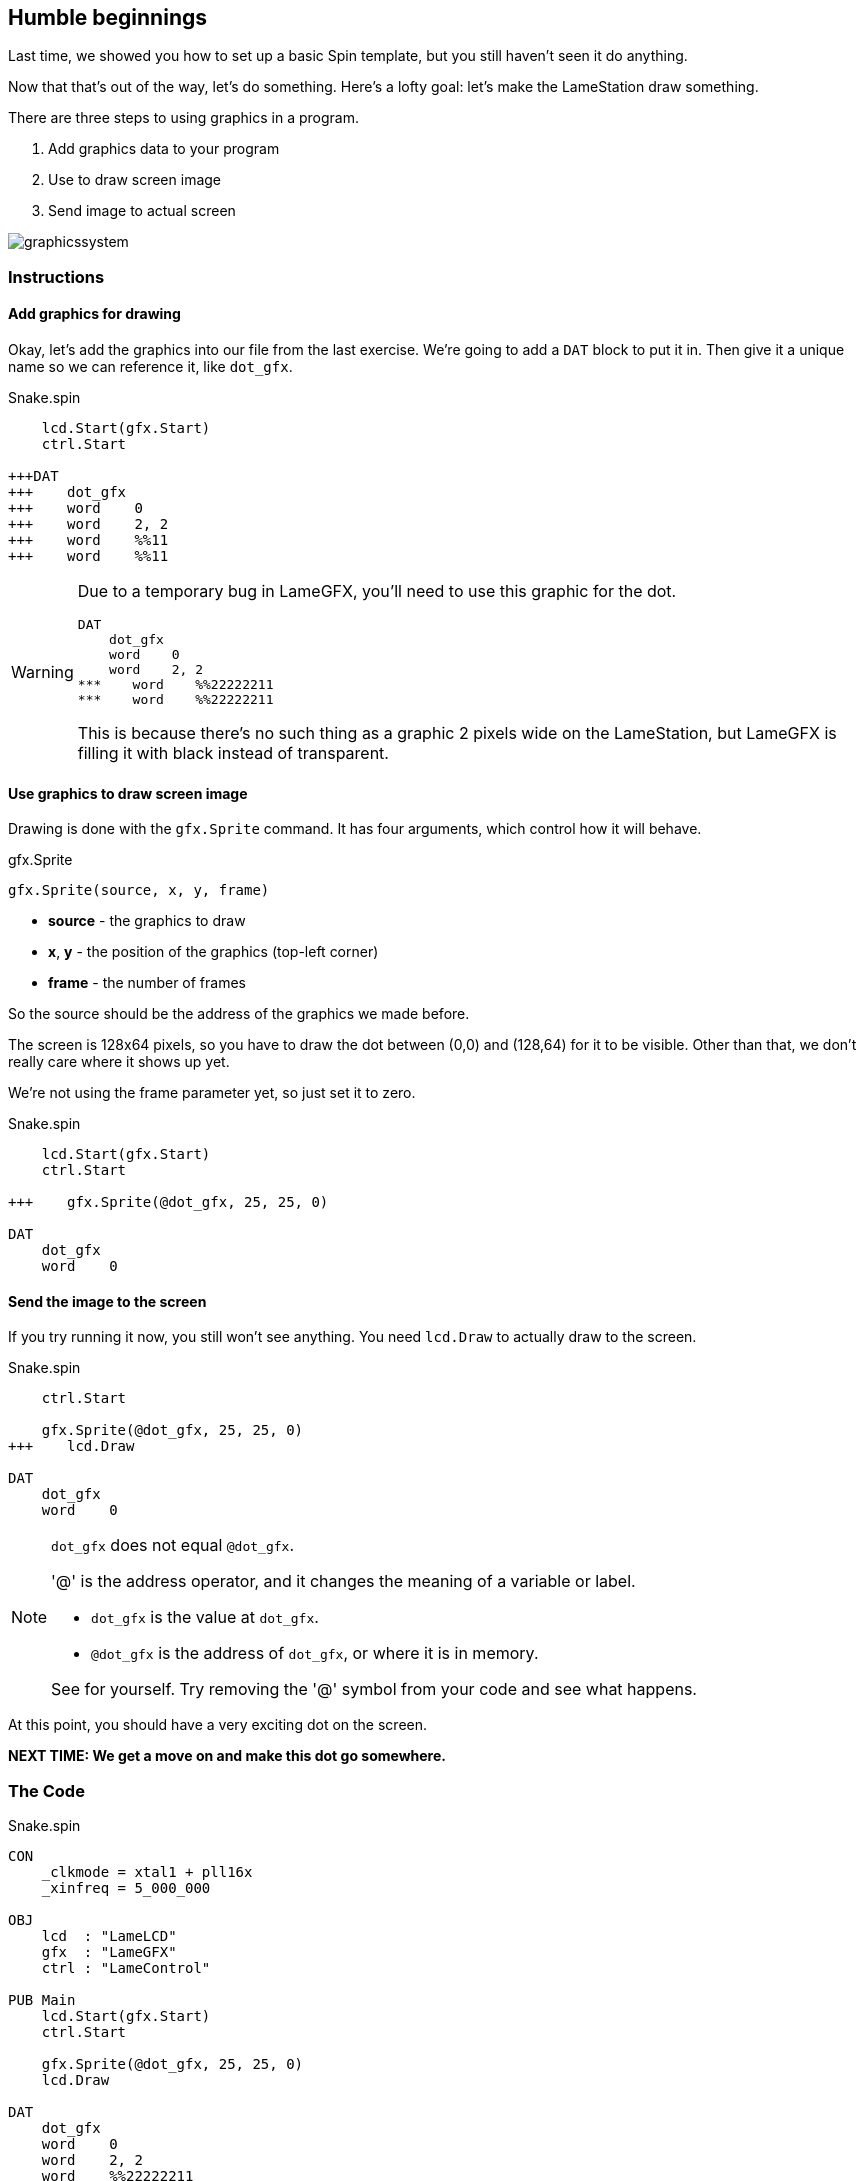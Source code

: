 == Humble beginnings

Last time, we showed you how to set up a basic Spin template, but you still haven't seen it do anything.

Now that that's out of the way, let's do something. Here's a lofty goal: let's make the LameStation draw something.

There are three steps to using graphics in a program.

. Add graphics data to your program
. Use  to draw screen image
. Send image to actual screen

image:graphicssystem.png[]

=== Instructions

==== Add graphics for drawing

Okay, let's add the graphics into our file from the last exercise. We're going to add a `DAT` block to put it in. Then give it a unique name so we can reference it, like `dot_gfx`.

[source, language='pub']
.Snake.spin
----
    lcd.Start(gfx.Start)
    ctrl.Start

+++DAT
+++    dot_gfx
+++    word    0
+++    word    2, 2
+++    word    %%11
+++    word    %%11
----

[WARNING]
====
Due to a temporary bug in LameGFX, you'll need to use this graphic for the dot.

[source, language='dat']
----
DAT
    dot_gfx
    word    0
    word    2, 2
***    word    %%22222211
***    word    %%22222211
----

This is because there's no such thing as a graphic 2 pixels wide on the LameStation, but LameGFX is filling it with black instead of transparent.
====


==== Use graphics to draw screen image

Drawing is done with the `gfx.Sprite` command. It has four arguments, which control how it will behave.

.gfx.Sprite
****
----
gfx.Sprite(source, x, y, frame)
----

- *source* - the graphics to draw
- *x*, *y* - the position of the graphics (top-left corner)
- *frame* - the number of frames
****

So the source should be the address of the graphics we made before. 

The screen is 128x64 pixels, so you have to draw the dot between (0,0) and (128,64) for it to be visible. Other than that, we don't really care where it shows up yet.

We're not using the frame parameter yet, so just set it to zero.

[source, language='pub']
.Snake.spin
----
    lcd.Start(gfx.Start)
    ctrl.Start
    
+++    gfx.Sprite(@dot_gfx, 25, 25, 0)

DAT
    dot_gfx
    word    0
----

==== Send the image to the screen

If you try running it now, you still won't see anything. You need `lcd.Draw` to actually draw to the screen.

[source, language='pub']
.Snake.spin
----
    ctrl.Start
    
    gfx.Sprite(@dot_gfx, 25, 25, 0)
+++    lcd.Draw

DAT
    dot_gfx
    word    0
----

[NOTE]
.`dot_gfx` does not equal `@dot_gfx`.
====

'@' is the address operator, and it changes the meaning of a variable or label.

- `dot_gfx` is the value at `dot_gfx`.
- `@dot_gfx` is the address of `dot_gfx`, or where it is in memory.

See for yourself. Try removing the '@' symbol from your code and see what happens.
====

At this point, you should have a very exciting dot on the screen.

*NEXT TIME: We get a move on and make this dot go somewhere.*

=== The Code

[source]
.Snake.spin
----
CON
    _clkmode = xtal1 + pll16x
    _xinfreq = 5_000_000

OBJ
    lcd  : "LameLCD"
    gfx  : "LameGFX"
    ctrl : "LameControl"

PUB Main
    lcd.Start(gfx.Start)
    ctrl.Start
    
    gfx.Sprite(@dot_gfx, 25, 25, 0)
    lcd.Draw
    
DAT
    dot_gfx
    word    0
    word    2, 2
    word    %%22222211
    word    %%22222211
----

View this example at `/tutorials/Snake/HumbleBeginnings.spin`.

=== Recap

In this section, you learned how to:

- Create ultra basic graphics
- Draw graphics to the screen buffer
- Update the screen

=== Think about this!

. What happens if you try to draw graphics off the screen?

. You've seen how to draw one. How could you draw more than one to the screen?

=== Feeling Adventurous?

. Instead of passing `@dot_gfx` to `gfx.Sprite`, try just passing zero. What do you see? What do you think it means?

// you're looking at your actual program being printed to the screen
